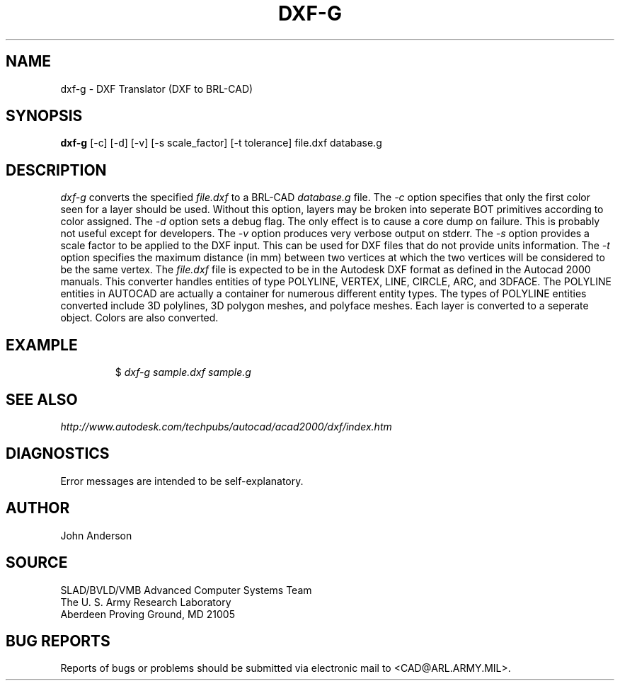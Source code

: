 .TH DXF-G 1 BRL-CAD
.SH NAME
dxf-g \- DXF Translator (DXF to BRL-CAD)
.SH SYNOPSIS
.B dxf-g
[-c] [-d] [-v] [-s scale_factor] [-t tolerance] file.dxf database.g
.SH DESCRIPTION
.I dxf-g\^
converts the specified
.I file.dxf
to a BRL-CAD
.I database.g
file.
The
.I -c
option specifies that only the first color seen for a layer should be used. Without this option,
layers may be broken into seperate BOT primitives according to color assigned.
The
.I -d
option sets a debug flag. The only effect is to cause a core dump on failure.
This is probably not useful except for developers.
The
.I -v
option produces very verbose output on stderr.
The
.I -s
option provides a scale factor to be applied to the DXF input. This can be used for DXF files
that do not provide units information.
The
.I -t
option specifies the maximum distance (in mm) between two vertices at which the two vertices
will be considered to be the same vertex.
The
.I file.dxf
file is expected to be in the Autodesk DXF format as defined in the
Autocad 2000 manuals. This converter handles entities of type POLYLINE, VERTEX, LINE, CIRCLE, ARC, and 3DFACE.
The POLYLINE entities in AUTOCAD are actually a container for numerous different entity types. The types
of POLYLINE entities converted include 3D polylines, 3D polygon meshes, and polyface meshes.
Each layer is converted to a seperate object. Colors are also converted.
.SH EXAMPLE
.RS
$ \|\fIdxf-g \|sample.dxf \|sample.g\fP
.RE
.SH "SEE ALSO"
.I
http://www.autodesk.com/techpubs/autocad/acad2000/dxf/index.htm
.SH DIAGNOSTICS
Error messages are intended to be self-explanatory.
.SH AUTHOR
John Anderson
.SH SOURCE
SLAD/BVLD/VMB Advanced Computer Systems Team
.br
The U. S. Army Research Laboratory
.br
Aberdeen Proving Ground, MD  21005
.SH "BUG REPORTS"
Reports of bugs or problems should be submitted via electronic
mail to <CAD@ARL.ARMY.MIL>.
